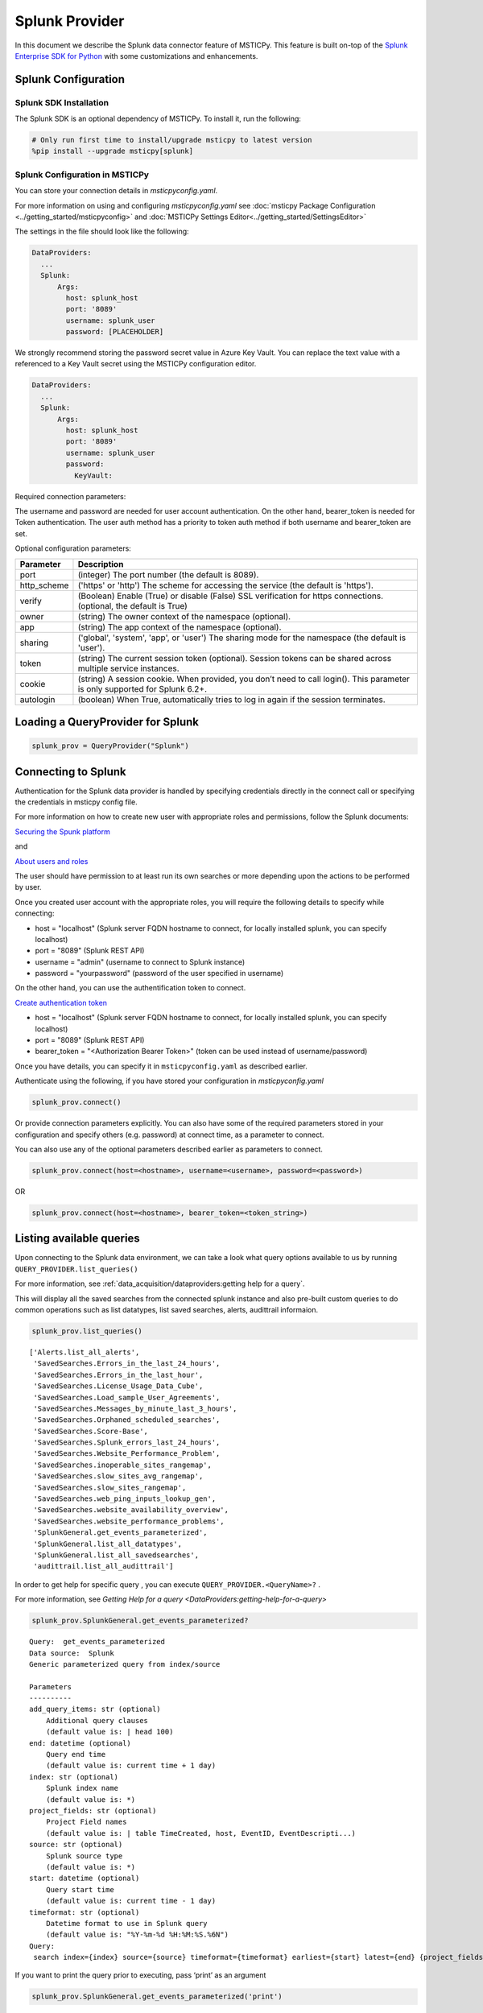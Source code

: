 Splunk Provider
===============

In this document we describe the Splunk data connector feature of
MSTICPy. This feature is built on-top of the
`Splunk Enterprise SDK for Python <https://dev.splunk.com/enterprise/docs/devtools/python/sdk-python/>`__
with some customizations and enhancements.

Splunk Configuration
--------------------

Splunk SDK Installation
~~~~~~~~~~~~~~~~~~~~~~~

The Splunk SDK is an optional dependency of MSTICPy. To install it,
run the following:

.. code:: ipython3

    # Only run first time to install/upgrade msticpy to latest version
    %pip install --upgrade msticpy[splunk]

Splunk Configuration in MSTICPy
~~~~~~~~~~~~~~~~~~~~~~~~~~~~~~~

You can store your connection details in *msticpyconfig.yaml*.

For more information on using and configuring *msticpyconfig.yaml* see
:doc:`msticpy Package Configuration <../getting_started/msticpyconfig>`
and :doc:`MSTICPy Settings Editor<../getting_started/SettingsEditor>`

The settings in the file should look like the following:

.. code:: yaml

    DataProviders:
      ...
      Splunk:
          Args:
            host: splunk_host
            port: '8089'
            username: splunk_user
            password: [PLACEHOLDER]


We strongly recommend storing the password secret value
in Azure Key Vault. You can replace the text value with a referenced
to a Key Vault secret using the MSTICPy configuration editor.

.. code:: yaml

    DataProviders:
      ...
      Splunk:
          Args:
            host: splunk_host
            port: '8089'
            username: splunk_user
            password:
              KeyVault:

Required connection parameters:

===========  ===========================================================================================================================
Parameter    Description
===========  ===========================================================================================================================
host         (string) The host name (the default is 'localhost').
username     (string) The Splunk account username, which is used to authenticate the Splunk instance.
password     (string) The password for the Splunk account.
bearer_token  (string) The Authorization Bearer Token <JWT> created in the Splunk.
===========  ===========================================================================================================================

The username and password are needed for user account authentication.
On the other hand, bearer_token is needed for Token authentication.
The user auth method has a priority to token auth method if both username and bearer_token are set.


Optional configuration parameters:

===========  ===========================================================================================================================
Parameter    Description
===========  ===========================================================================================================================
port         (integer) The port number (the default is 8089).
http_scheme  ('https' or 'http') The scheme for accessing the service (the default is 'https').
verify       (Boolean) Enable (True) or disable (False) SSL verification for https connections. (optional, the default is True)
owner        (string) The owner context of the namespace (optional).
app          (string) The app context of the namespace (optional).
sharing      ('global', 'system', 'app', or 'user') The sharing mode for the namespace (the default is 'user').
token        (string) The current session token (optional). Session tokens can be shared across multiple service instances.
cookie       (string) A session cookie. When provided, you don’t need to call login(). This parameter is only supported for Splunk 6.2+.
autologin    (boolean) When True, automatically tries to log in again if the session terminates.
===========  ===========================================================================================================================



Loading a QueryProvider for Splunk
----------------------------------

.. code:: ipython3

        splunk_prov = QueryProvider("Splunk")


Connecting to Splunk
--------------------

Authentication for the Splunk data provider is handled by specifying
credentials directly in the connect call or specifying the credentials
in msticpy config file.

For more information on how to create new user with appropriate roles
and permissions, follow the Splunk documents:

`Securing the Spunk platform <https://docs.splunk.com/Documentation/Splunk/9.1.1/Security/Addandeditusers>`__

and

`About users and roles <https://docs.splunk.com/Documentation/Splunk/9.1.1/Security/Aboutusersandroles>`__

The user should have permission to at least run its own searches or more
depending upon the actions to be performed by user.

Once you created user account with the appropriate roles, you will
require the following details to specify while connecting:

- host = "localhost" (Splunk server FQDN hostname to connect, for locally
  installed splunk, you can specify localhost)
- port = "8089" (Splunk REST API)
- username = "admin" (username to connect to Splunk instance)
- password = "yourpassword" (password of the user specified in username)

On the other hand, you can use the authentification token to connect.

`Create authentication token <https://docs.splunk.com/Documentation/Splunk/9.1.1/Security/CreateAuthTokens>`__

- host = "localhost" (Splunk server FQDN hostname to connect, for locally
  installed splunk, you can specify localhost)
- port = "8089" (Splunk REST API)
- bearer_token = "<Authorization Bearer Token>" (token can be used instead of username/password)


Once you have details, you can specify it in ``msticpyconfig.yaml`` as
described earlier.

Authenticate using the following, if you have stored your configuration
in *msticpyconfig.yaml*

.. code:: ipython3

    splunk_prov.connect()

Or provide connection parameters explicitly. You can also have some
of the required parameters stored in your configuration and
specify others (e.g. password) at connect time, as a parameter to
connect.

You can also use any of the optional parameters described earlier
as parameters to connect.

.. code:: ipython3

    splunk_prov.connect(host=<hostname>, username=<username>, password=<password>)

OR

.. code:: ipython3

    splunk_prov.connect(host=<hostname>, bearer_token=<token_string>)


Listing available queries
-------------------------

Upon connecting to the Splunk data environment, we can take a look what
query options available to us by running
``QUERY_PROVIDER.list_queries()``

For more information, see
:ref:`data_acquisition/dataproviders:getting help for a query`.

This will display all the saved searches from the connected splunk
instance and also pre-built custom queries to do common operations such
as list datatypes, list saved searches, alerts, audittrail informaion.

.. code:: ipython3

    splunk_prov.list_queries()



.. parsed-literal::

    ['Alerts.list_all_alerts',
     'SavedSearches.Errors_in_the_last_24_hours',
     'SavedSearches.Errors_in_the_last_hour',
     'SavedSearches.License_Usage_Data_Cube',
     'SavedSearches.Load_sample_User_Agreements',
     'SavedSearches.Messages_by_minute_last_3_hours',
     'SavedSearches.Orphaned_scheduled_searches',
     'SavedSearches.Score-Base',
     'SavedSearches.Splunk_errors_last_24_hours',
     'SavedSearches.Website_Performance_Problem',
     'SavedSearches.inoperable_sites_rangemap',
     'SavedSearches.slow_sites_avg_rangemap',
     'SavedSearches.slow_sites_rangemap',
     'SavedSearches.web_ping_inputs_lookup_gen',
     'SavedSearches.website_availability_overview',
     'SavedSearches.website_performance_problems',
     'SplunkGeneral.get_events_parameterized',
     'SplunkGeneral.list_all_datatypes',
     'SplunkGeneral.list_all_savedsearches',
     'audittrail.list_all_audittrail']



In order to get help for specific query , you can execute
``QUERY_PROVIDER.<QueryName>?`` .

For more information, see
`Getting Help for a query <DataProviders:getting-help-for-a-query>`

.. code:: ipython3

    splunk_prov.SplunkGeneral.get_events_parameterized?


.. parsed-literal::

    Query:  get_events_parameterized
    Data source:  Splunk
    Generic parameterized query from index/source

    Parameters
    ----------
    add_query_items: str (optional)
        Additional query clauses
        (default value is: | head 100)
    end: datetime (optional)
        Query end time
        (default value is: current time + 1 day)
    index: str (optional)
        Splunk index name
        (default value is: \*)
    project_fields: str (optional)
        Project Field names
        (default value is: | table TimeCreated, host, EventID, EventDescripti...)
    source: str (optional)
        Splunk source type
        (default value is: \*)
    start: datetime (optional)
        Query start time
        (default value is: current time - 1 day)
    timeformat: str (optional)
        Datetime format to use in Splunk query
        (default value is: "%Y-%m-%d %H:%M:%S.%6N")
    Query:
     search index={index} source={source} timeformat={timeformat} earliest={start} latest={end} {project_fields} {add_query_items}


If you want to print the query prior to executing, pass ‘print’ as an
argument

.. code:: ipython3

    splunk_prov.SplunkGeneral.get_events_parameterized('print')




.. parsed-literal::

    ' search index=* source=* timeformat="%Y-%m-%d %H:%M:%S.%6N" earliest="2020-08-15 19:15:47.466710" latest="2020-08-15 19:15:47.466938" | table TimeCreated, host, EventID, EventDescription, User, process, cmdline, Image, parent_process, ParentCommandLine, dest, Hashes | head 100'



If you have set the arguments and then would like to validate the query,
use below example

.. code:: ipython3

    splunk_prov.SplunkGeneral.get_events_parameterized('print',
        index="botsv2",
        source="WinEventLog:Microsoft-Windows-Sysmon/Operational",
        timeformat="%Y-%m-%d %H:%M:%S",
        start="2017-08-25 00:00:00",
        end="2017-08-25 10:00:00"
    )




.. parsed-literal::

    ' search index=botsv2 source=WinEventLog:Microsoft-Windows-Sysmon/Operational
      timeformat=%Y-%m-%d %H:%M:%S earliest="2017-08-25 00:00:00" latest="2017-08-25 10:00:00"
      | table TimeCreated, host, EventID, EventDescription, User, process, cmdline, Image,
      parent_process, ParentCommandLine, dest, Hashes | head 100'



Running pre-defined queries
---------------------------

In order to run pre-defined query , execute with the name either by
setting values for arguments if available or run with default arguments.

For more information , refer to the documentation
:ref:`Running a pre-defined query <data_acquisition/dataproviders:running a pre-defined query>`

.. code:: ipython3

    splunk_prov.SplunkGeneral.get_events_parameterized(
        index="botsv2",
        source="WinEventLog:Microsoft-Windows-Sysmon/Operational",
        start="2017-08-25 00:00:00.000000",
        end="2017-08-25 10:00:00.000000"
    )


==== ==============================  ===========  =========  ==================  ====================  ======================
0    TimeCreated                     host         EventID    EventDescription    User                  process
==== ==============================  ===========  =========  ==================  ====================  ======================
0    2017-08-25T04:57:45.512440700Z  venus        3          Network Connect     NT AUTHORITY\\SYSTEM  powershell.exe
1    2017-08-25T04:57:45.213738500Z  wrk-aturing  5          Process Terminate   nan                   conhost.exe
2    2017-08-25T04:57:45.213738500Z  wrk-aturing  5          Process Terminate   nan                   cscript.exe
3    2017-08-25T04:57:45.088941700Z  wrk-aturing  1          Process Create      NT AUTHORITY\\SYSTEM  conhost.exe
4    2017-08-25T04:57:45.088941700Z  wrk-aturing  1          Process Create      NT AUTHORITY\\SYSTEM  cscript.exe
...  ...                             ...          ...        ...                 ...                   ...
95   2017-08-25T04:57:02.003800000Z  wrk-ghoppy   1          Process Create      NT AUTHORITY\\SYSTEM  splunk-powershell.exe
96   2017-08-25T04:57:01.170335100Z  venus        3          Network Connect     NT AUTHORITY\\SYSTEM  powershell.exe
97   2017-08-25T04:57:01.941402000Z  wrk-ghoppy   5          Process Terminate   nan                   splunk-winprintmon.exe
98   2017-08-25T04:57:01.863404500Z  wrk-ghoppy   1          Process Create      NT AUTHORITY\\SYSTEM  splunk-netmon.exe
99   2017-08-25T04:57:01.754208000Z  wrk-ghoppy   5          Process Terminate   nan                   splunk-powershell.exe
==== ==============================  ===========  =========  ==================  ====================  ======================

|

By-default, splunk query results are limited to 100. you can specify
``count=0`` argument to return all the results. Default value for
``add_query_items`` argument is set to ``| head 100`` which you can
reset as shown in below example while retrieving all results.

.. code:: ipython3

    splunk_prov.SplunkGeneral.get_events_parameterized(
        index="botsv2",
        source="WinEventLog:Microsoft-Windows-Sysmon/Operational",
        start="2017-08-25 00:00:00.000000",
        end="2017-08-25 10:00:00.000000",
        add_query_items='',
        count=0
    )


==== ==============================  ===========  =========  ==================  ====================  ======================
0    TimeCreated                     host         EventID    EventDescription    User                  process
==== ==============================  ===========  =========  ==================  ====================  ======================
0    2017-08-25T04:57:45.512440700Z  venus        3          Network Connect     NT AUTHORITY\\SYSTEM  powershell.exe
1    2017-08-25T04:57:45.213738500Z  wrk-aturing  5          Process Terminate   nan                   conhost.exe
2    2017-08-25T04:57:45.213738500Z  wrk-aturing  5          Process Terminate   nan                   cscript.exe
3    2017-08-25T04:57:45.088941700Z  wrk-aturing  1          Process Create      NT AUTHORITY\\SYSTEM  conhost.exe
4    2017-08-25T04:57:45.088941700Z  wrk-aturing  1          Process Create      NT AUTHORITY\\SYSTEM  cscript.exe
...  ...                             ...          ...        ...                 ...                   ...
95   2017-08-25T04:57:02.003800000Z  wrk-ghoppy   1          Process Create      NT AUTHORITY\\SYSTEM  splunk-powershell.exe
96   2017-08-25T04:57:01.170335100Z  venus        3          Network Connect     NT AUTHORITY\\SYSTEM  powershell.exe
97   2017-08-25T04:57:01.941402000Z  wrk-ghoppy   5          Process Terminate   nan                   splunk-winprintmon.exe
98   2017-08-25T04:57:01.863404500Z  wrk-ghoppy   1          Process Create      NT AUTHORITY\\SYSTEM  splunk-netmon.exe
99   2017-08-25T04:57:01.754208000Z  wrk-ghoppy   5          Process Terminate   nan                   splunk-powershell.exe
==== ==============================  ===========  =========  ==================  ====================  ======================



Running an ad hoc Splunk query
------------------------------

You can also create your own query and run it via the Splunk
provider using this syntax:
``QUERY_PROVIDER.exec_query(<query_text>)``

For more information, check documentation :ref:`data_acquisition/dataproviders:running an ad hoc query`

.. code:: ipython3

    splunk_query = '''
    search index="blackhat" sourcetype="network" earliest=0
    | table TimeGenerated, TotalBytesSent
    '''
    df = splunk_prov.exec_query(splunk_query)
    df.head()

====  ====================  ================
0     TimeGenerated           TotalBytesSent
====  ====================  ================
   0  2020-07-02T10:00:00Z             27055
   1  2020-07-02T09:00:00Z             33777
   2  2020-07-02T08:00:00Z             27355
   3  2020-07-02T07:00:00Z             25544
   4  2020-07-02T06:00:00Z             11771
====  ====================  ================

|

Other Splunk Documentation
--------------------------


Built-in :ref:`data_acquisition/DataQueries:Queries for Splunk`.

:py:mod:`Splunk driver API documentation<msticpy.data.drivers.splunk_driver>`


-  `Splunk Enterprise SDK for Python
   <https://dev.splunk.com/enterprise/docs/devtools/python/sdk-python/>`__
-  `Splunk Community
   <https://community.splunk.com/t5/Community/ct-p/en-us>`__
-  `Splunk Documentation <https://docs.splunk.com/Documentation>`__
